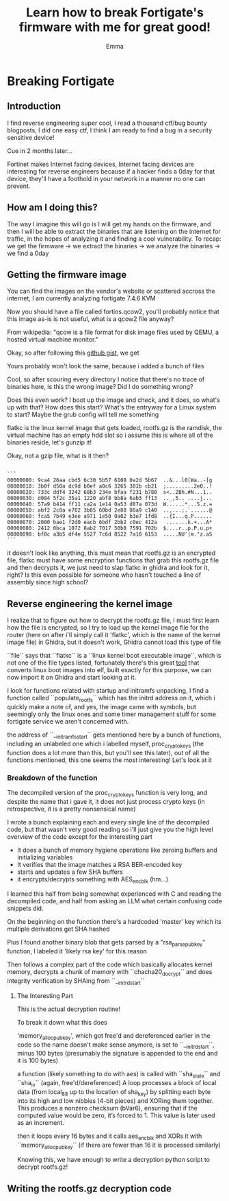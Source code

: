 #+TITLE: Learn how to break Fortigate's firmware with me for great good!
#+AUTHOR: Emma
#+CONTACT: @EmmaStrck
#+draft: true

* Breaking Fortigate
** Introduction
I find reverse engineering super cool, I read a thousand ctf/bug bounty blogposts, I did one easy ctf, I think I am ready to find a bug in a security sensitive device!

Cue in 2 months later...

Fortinet makes Internet facing devices, Internet facing devices are interesting for reverse engineers because if a hacker finds a 0day for that device, they'll have a foothold in your network in a manner no one can prevent.

** How am I doing this?
The way I imagine this will go is I will get my hands on the firmware, and then I will be able to extract the binaries that are listening on the internet for traffic, in the hopes of analyzing it and finding a cool vulnerability.
To recap: we get the firmware -> we extract the binaries -> we analyze the binaries -> we find a 0day

** Getting the firmware image 
You can find the images on the vendor's website or scattered accross the internet, I am currently analyzing fortigate 7.4.6 KVM

Now you should have a file called fortios.qcow2, you'll probably notice that this image as-is is not useful, what is a qcow2 file anyway?

From wikipedia: "qcow is a file format for disk image files used by QEMU, a hosted virtual machine monitor."

Okay, so after following this [[https://gist.github.com/shamil/62935d9b456a6f9877b5][github gist]], we get [[../static/fortigate_file_content.png]]

Yours probably won't look the same, because i added a bunch of files

Cool, so after scouring every directory I notice that there's no trace of binaries here, is this the wrong image? Did I do something wrong?

Does this even work? I boot up the image and check, and it does, so what's up with that? How does this start? What's the entryway for a Linux system to start? Maybe the grub config will tell me something [[../static/fortigate_grub.png]]

flatkc is the linux kernel image that gets loaded, rootfs.gz is the ramdisk, the virtual machine has an empty hdd slot so i assume this is where all of the binaries reside, let's gunzip it!

[[../static/fortigate_gunzip.png]]

Okay, not a gzip file, what is it then?

#+BEGIN_SRC 

```
00000000: 9ca4 26aa cbd5 6c30 5b57 6108 0a2d 5b67  ..&...l0[Wa..-[g
00000010: 3b0f d50a dc9d b0ef a0c6 3265 301b cb21  ;.........2e0..!
00000020: 733c ddf4 3242 68b3 234e bfaa f231 b780  s<..2Bh.#N...1..
00000030: d084 5f2c 35a1 1220 abf8 bb8a 6ab3 ff13  .._,5.. ....j...
00000040: 57a9 b414 ff11 ca2a 1e14 0a53 d87a 073d  W......*...S.z.=
00000050: abf2 2c8a e782 3b85 60bd 2e88 88a9 c140  ..,...;.`......@
00000060: fca5 7b49 e3ee a971 1e50 0a02 b3e7 1fd8  ..{I...q.P......
00000070: 2000 bae1 f2d0 eacb 6bdf 2bb2 c0ec 412a   .......k.+...A*
00000080: 2412 0bca 1072 8ab2 7017 50b8 7591 702b  $....r..p.P.u.p+
00000090: bf0c a3b5 df4e 5527 7c6d 8522 7a10 6153  .....NU'|m."z.aS
```
#+END_SRC 

it doesn't look like anything, this must mean that rootfs.gz is an encrypted file, flatkc must have some encryption functions that grab this rootfs.gz file and then decrypts it, we just need to slap flatkc in ghidra and look for it, right? Is this even possible for someone who hasn't touched a line of assembly since high school?

** Reverse engineering the kernel image
I realize that to figure out how to decrypt the rootfs.gz file, I must first learn how the file is encrypted, so I try to load up the kernel image file for the router (here on after i'll simply call it 'flatkc', which is the name of the kernel image file)
in Ghidra, but it doesn't work, Ghidra cannot load this type of file
[[../static/fortigate_ghidra_supported_formats.png]]

``file`` says that ``flatkc`` is a ``linux kernel boot executable image``, which is not one of the file types listed, fortunately there's this great [[https://github.com/marin-m/vmlinux-to-elf][tool]] that converts linux boot images into elf, built exactly for this purpose, we can now import it on Ghidra and start looking at it.

I look for functions related with startup and initramfs unpacking, I find a function called ``populate_rootfs`` which has the initrd address on it, which i quickly make a note of, and yes, the image came with symbols, but seemingly only the linux ones and some timer management stuff for some fortigate service we aren't concerned with.

[[../static/fortigate_populate_root_fs.png]]

the address of ``__initramfs_start`` gets mentioned here by a bunch of functions, including an unlabeled one which i labelled myself, proc_crypto_keys (the function does a lot more than this, but you'll see this later), out of all the functions mentioned, this one seems the most interesting! Let's look at it

*** Breakdown of the function

The decompiled version of the proc_crypto_keys function is very long, and despite the name that i gave it, it does not just process crypto keys (in retrospective, it is a pretty nonsensical name)

I wrote a bunch explaining each and every single line of the decompiled code, but that wasn't very good reading so i'll just give you the high level overview of the code except for the interesting part
- It does a bunch of memory hygiene operations like zeroing buffers and initializing variables
- It verifies that the image matches a RSA BER-encoded key 
- starts and updates a few SHA buffers
- it encrypts/decrypts something with AES_enc_blk (hm...)

I learned this half from being somewhat experienced with C and reading the decompiled code, and half from asking an LLM what certain confusing code snippets did.

On the beginning on the function there's a hardcoded 'master' key which its multiple derivations get SHA hashed 
[[../static/fortigate_sha_masterkey.png]]

Plus I found another binary blob that gets parsed by a "rsa_parse_pub_key" function, I labeled it 'likely rsa key' for this reason
[[../static/fortigate_likely_rsa_key.png]]

Then follows a complex part of the code which basically allocates kernel memory, decrypts a chunk of memory with ``chacha20_docrypt`` and does integrity verification by SHAing from ``__initrd_start``

**** The Interesting Part
[[../static/fortigate_the_interesting_part.png]]

This is the actual decryption routine!

To break it down what this does

'memory_alloc_pubkey', which got free'd and dereferenced earlier in the code so the name doesn't make sense anymore, is set to ``__initrd_start``, minus 100 bytes (presumably the signature is appended to the end and it is 100 bytes)

a function (likely something to do with aes) is called with ``sha_state`` and ``sha_iv`` (again, free'd/dereferenced)
A loop processes a block of local data (from local_88 up to the location of sha_key) by splitting each byte into its high and low nibbles (4-bit pieces) and XORing them together. This produces a nonzero checksum (bVar6), ensuring that if the computed value would be zero, it’s forced to 1. This value is later used as an increment.

then it loops every 16 bytes and it calls aes_enc_blk and XORs it with ``memory_alloc_pubkey`` (if there are fewer than 16 it is processed similarly)

Knowing this, we have enough to write a decryption python script to decrypt rootfs.gz!


** Writing the rootfs.gz decryption code
